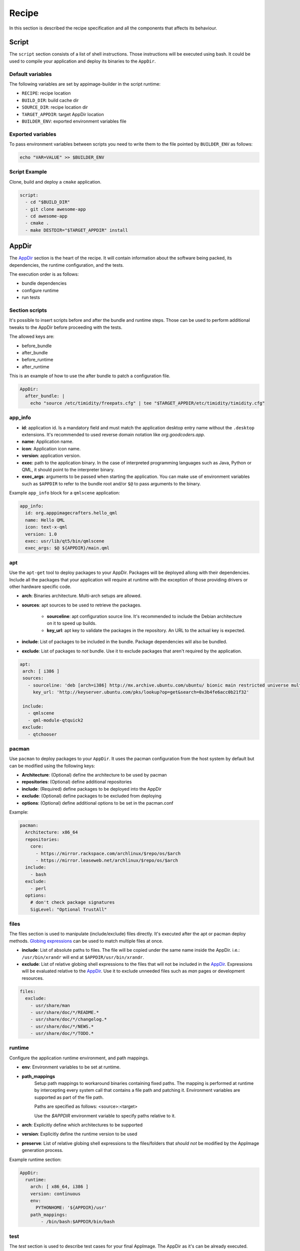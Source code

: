 .. _recipe:

""""""
Recipe
""""""

In this section is described the recipe specification and all the components that affects its behaviour.

.. _recipe_script:

======
Script
======

The ``script`` section consists of a list of shell instructions. Those instructions will be executed using bash.
It could be used to compile your application and deploy its binaries to the ``AppDir``.

-----------------
Default variables
-----------------

The following variables are set by appimage-builder in the script runtime:

- ``RECIPE``: recipe location
- ``BUILD_DIR``: build cache dir
- ``SOURCE_DIR``: recipe location dir
- ``TARGET_APPDIR``: target AppDir location
- ``BUILDER_ENV``: exported environment variables file

------------------
Exported variables
------------------

To pass environment variables between scripts you need to write them to the file pointed by ``BUILDER_ENV`` as follows:

.. code-block:: shell

    echo "VAR=VALUE" >> $BUILDER_ENV

--------------
Script Example
--------------

Clone, build and deploy a ``cmake`` application.

.. code-block:: yaml

    script:
      - cd "$BUILD_DIR"
      - git clone awesome-app
      - cd awesome-app
      - cmake .
      - make DESTDIR="$TARGET_APPDIR" install

.. _recipe_appdir:

======
AppDir
======

The `AppDir`_ section is the heart of the recipe. It will contain information about the
software being packed, its dependencies, the runtime configuration, and the tests.

The execution order is as follows:

- bundle dependencies
- configure runtime
- run tests

.. _recipe_section_scripts:

---------------
Section scripts
---------------

It's possible to insert scripts before and after the bundle and runtime steps. Those can be used to perform
additional tweaks to the AppDir before proceeding with the tests.

The allowed keys are:

- before_bundle
- after_bundle
- before_runtime
- after_runtime

This is an example of how to use the after bundle to patch a configuration file.

.. code-block:: yaml

    AppDir:
      after_bundle: |
        echo "source /etc/timidity/freepats.cfg" | tee "$TARGET_APPDIR/etc/timidity/timidity.cfg"


.. _recipe_app_info:

--------
app_info
--------

- **id**: application id. Is a mandatory field and must match the application desktop entry name without the ``.desktop``
  extensions. It's recommended to used reverse domain notation like *org.goodcoders.app*.
- **name**: Application name.
- **icon**: Application icon name.
- **version**: application version.
- **exec**: path to the application binary. In the case of interpreted programming languages such as Java, Python or
  QML, it should point to the interpreter binary.
- **exec_args**: arguments to be passed when starting the application. You can make use of environment variables such
  as ``$APPDIR`` to refer to the bundle root and/or ``$@`` to pass arguments to the binary.

Example ``app_info`` block for a ``qmlscene`` application:

.. code-block:: yaml

  app_info:
    id: org.apppimagecrafters.hello_qml
    name: Hello QML
    icon: text-x-qml
    version: 1.0
    exec: usr/lib/qt5/bin/qmlscene
    exec_args: $@ ${APPDIR}/main.qml

.. _recipe_apt:

---
apt
---

Use the ``apt-get`` tool to deploy packages to your AppDir. Packages will be deployed allong with their
dependencies. Include all the packages that your application will require at runtime with the exception
of those providing drivers or other hardware specific code.

- **arch**: Binaries architecture. Multi-arch setups are allowed.
- **sources**: apt sources to be used to retrieve the packages.

    * **sourceline**: apt configuration source line. It's recommended to include the Debian architecture on
      it to speed up builds.
    * **key_url**: apt key to validate the packages in the repository. An URL to the actual
      key is expected.
- **include**: List of packages to be included in the bundle. Package dependencies will
  also be bundled.

- **exclude**: List of packages to *not* bundle. Use it to exclude packages
  that aren't required by the application.

.. code-block:: yaml

   apt:
    arch: [ i386 ]
    sources:
      - sourceline: 'deb [arch=i386] http://mx.archive.ubuntu.com/ubuntu/ bionic main restricted universe multiverse'
        key_url: 'http://keyserver.ubuntu.com/pks/lookup?op=get&search=0x3b4fe6acc0b21f32'

    include:
      - qmlscene
      - qml-module-qtquick2
    exclude:
      - qtchooser


------
pacman
------

Use ``pacman`` to deploy packages to your ``AppDir``. It uses the pacman configuration from the host system by
default but can be modified using the following keys:

- **Architecture**: (Optional) define the architecture to be used by pacman
- **repositories**: (Optional) define additional repositories
- **include**: (Required) define packages to be deployed into the AppDir
- **exclude**: (Optional) define packages to be excluded from deploying
- **options**: (Optional) define additional options to be set in the pacman.conf

Example:

.. code-block:: yaml

  pacman:
    Architecture: x86_64
    repositories:
      core:
        - https://mirror.rackspace.com/archlinux/$repo/os/$arch
        - https://mirror.leaseweb.net/archlinux/$repo/os/$arch
    include:
      - bash
    exclude:
      - perl
    options:
      # don't check package signatures
      SigLevel: "Optional TrustAll"

-----
files
-----

The files section is used to manipulate (include/exclude) files directly. It's executed after the apt or pacman
deploy methods. `Globing expressions`_ can be used to match multiple files at once.

.. _Globing expressions: https://docs.python.org/3.6/library/glob.html#module-glob

- **include**: List of absolute paths to files. The file will be copied under the same name
  inside the AppDir. i.e.: ``/usr/bin/xrandr`` will end at ``$APPDIR/usr/bin/xrandr``.
- **exclude**: List of relative globing shell expressions to the files that will
  not be included in the `AppDir`_. Expressions will be evaluated relative to the
  `AppDir`_. Use it to exclude unneeded files such as *man* pages or development
  resources.

.. code-block:: yaml

  files:
    exclude:
      - usr/share/man
      - usr/share/doc/*/README.*
      - usr/share/doc/*/changelog.*
      - usr/share/doc/*/NEWS.*
      - usr/share/doc/*/TODO.*

.. _recipe_test:

-------
runtime
-------

Configure the application runtime environment, and path mappings.

- **env**: Environment variables to be set at runtime.
- **path_mappings**
    Setup path mappings to workaround binaries containing fixed paths. The mapping is performed at runtime by
    intercepting every system call that contains a file path and patching it. Environment variables are supported
    as part of the file path.

    Paths are specified as follows: <source>:<target>

    Use the *$APPDIR* environment variable to specify paths relative to it.

- **arch**: Explicitly define which architectures to be supported
- **version**: Explicitly define the runtime version to be used
- **preserve**: List of relative globing shell expressions to the files/folders that *should not* be modified by the AppImage generation process.

Example runtime section:

.. code-block:: yaml

    AppDir:
      runtime:
        arch: [ x86_64, i386 ]
        version: continuous
        env:
          PYTHONHOME: '${APPDIR}/usr'
        path_mappings:
            - /bin/bash:$APPDIR/bin/bash



.. _AppRun project repo: https://github.com/appimagecrafters/AppRun


----
test
----

The `test` section is used to describe test cases for your final AppImage. The AppDir as it's can be already executed.
Therefore it can be placed inside a Docker container and executed. This section eases the process. Notice that you will
have to test that the application is properly bundled and isolated, therefore it's recommended to use minimal Docker
images (i.e.: with no desktop environment installed).

**IMPORTANT**: Docker is required to be installed and running to execute the tests. Also the current use must have
permissions to use it.

Each test case has a name, which could be any alphanumeric string and the
following parameters:

- **image**: Docker image to be used.
- **command**: command to execute.
- **env**: dict of environment variables to be passed to the Docker container.

.. code-block:: yaml

  test:
    fedora:
      image: fedora:26
      command: "./AppRun main.qml"
    ubuntu:
      image: ubuntu:xenial
      command: "./AppRun main.qml"

.. _recipe_runtime:


========
AppImage
========

The AppImage section refers to the final bundle creation.

- **arch**: AppImage runtime architecture. Usually, it should match the embed binaries architecture, but a different
  —compatible one— could be used. For example, i386 binaries can be used in an AMD64 architecture.
- **update-info**: AppImage update information. See `Making AppImages updateable`_.
- **sign-key**: The key to sign the AppImage. See `Signing AppImage`_.
- **file_name**: Use it to rename your final AppImage. By default it will be named as follows:
  ``<AppDir.app_info.name>-<AppDir.app_info.version>-<AppImage.arch>.AppImage``

.. _Making AppImages updateable: https://docs.appimage.org/packaging-guide/optional/updates.html
.. _Signing AppImage: https://docs.appimage.org/packaging-guide/optional/signatures.html

=====================
Environment variables
=====================

Environment variables can be placed anywhere in the configuration file using the following notation: ``{{VAR_NAME}}``.

.. code-block:: yaml

    AppDir:
      app_info:
        version: {{APP_VERSION}}
        exec: 'lib/{{GNU_ARCH_TRIPLET}}/qt5/bin/qmlscene'
    AppImage:
      arch: '{{TARGET_ARCH}}'
      file_name: 'myapp-{{APP_VERSION}}_{{TIMESTAMP}}-{{ARCH}}.AppImage'
